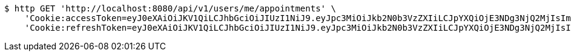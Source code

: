 [source,bash]
----
$ http GET 'http://localhost:8080/api/v1/users/me/appointments' \
    'Cookie:accessToken=eyJ0eXAiOiJKV1QiLCJhbGciOiJIUzI1NiJ9.eyJpc3MiOiJkb2N0b3VzZXIiLCJpYXQiOjE3NDg3NjQ2MjIsImV4cCI6MTc0ODc2NTUyMiwic3ViIjoiZWM2NmE3ZGUtMTY1OS00MzAzLTliY2UtZWZlMmEwMGM0YTg3Iiwicm9sZSI6IlJPTEVfSE9TUElUQUxfQURNSU4ifQ.OnA9gjhU_AYbM3n-kFb46lvfk0r1kVWshTj2R2ZqsQE' \
    'Cookie:refreshToken=eyJ0eXAiOiJKV1QiLCJhbGciOiJIUzI1NiJ9.eyJpc3MiOiJkb2N0b3VzZXIiLCJpYXQiOjE3NDg3NjQ2MjIsImV4cCI6MTc0OTM2OTQyMiwic3ViIjoiZWM2NmE3ZGUtMTY1OS00MzAzLTliY2UtZWZlMmEwMGM0YTg3In0.DHxJTJ-XAVESVj45D24w_HxEiPalMOQQvTZy0WuWq7k'
----